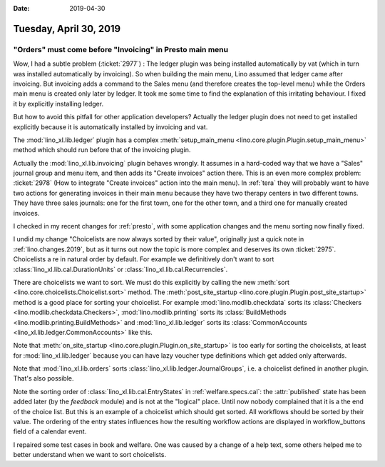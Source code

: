 :date: 2019-04-30

=======================
Tuesday, April 30, 2019
=======================

"Orders" must come before "Invoicing" in Presto main menu
=========================================================

Wow, I had a subtle problem (:ticket:`2977`) : The ledger plugin was being
installed automatically by vat (which in turn was installed automatically by
invoicing).  So when building the main menu, Lino assumed that ledger came
after invoicing.  But invoicing adds a command to the Sales menu (and therefore
creates the top-level menu) while the Orders main menu is created only later by
ledger.  It took me some time to find the explanation of this irritating
behaviour. I fixed it by explicitly installing ledger.

But how to avoid this pitfall for other application developers? Actually the
ledger plugin does not need to get installed explicitly because it is
automatically installed by invoicing and vat.

The :mod:`lino_xl.lib.ledger` plugin has a complex :meth:`setup_main_menu
<lino.core.plugin.Plugin.setup_main_menu>` method which should run before that
of the invoicing plugin.

Actually the :mod:`lino_xl.lib.invoicing` plugin behaves wrongly.  It assumes
in a hard-coded way that we have a "Sales" journal group and menu item, and
then adds its "Create invoices" action there.  This is an even more complex
problem: :ticket:`2978` (How to integrate "Create invoices" action into the
main menu). In :ref:`tera` they will probably want to have two actions for
generating invoices in their main menu because they have two therapy centers in
two different towns.  They have three sales journals: one for the first town,
one for the other town, and a third one for manually created invoices.

I checked in my recent changes for :ref:`presto`, with some application changes
and the menu sorting now finally fixed.

I undid my change "Choicelists are now always sorted by their value",
originally just a quick note in :ref:`lino.changes.2019`, but as it turns out
now the topic is more complex and deserves its own :ticket:`2975`.
Choicelists a re in natural order by default. For example
we
definitively don't want to sort
:class:`lino_xl.lib.cal.DurationUnits` or
:class:`lino_xl.lib.cal.Recurrencies`.

There are choicelists we want to sort. We must do this explicitly by calling
the new :meth:`sort <lino.core.choicelists.Choicelist.sort>` method.
The :meth:`post_site_startup <lino.core.plugin.Plugin.post_site_startup>` method is a good place for
sorting your choicelist.
For example :mod:`lino.modlib.checkdata` sorts its
:class:`Checkers <lino.modlib.checkdata.Checkers>`,
:mod:`lino.modlib.printing` sorts its
:class:`BuildMethods <lino.modlib.printing.BuildMethods>`
and
:mod:`lino_xl.lib.ledger` sorts its :class:`CommonAccounts
<lino_xl.lib.ledger.CommonAccounts>` like this.

Note that :meth:`on_site_startup <lino.core.plugin.Plugin.on_site_startup>` is
too early for sorting the choicelists, at least for :mod:`lino_xl.lib.ledger`
because you can have lazy voucher type definitions which get added only
afterwards.

Note that :mod:`lino_xl.lib.orders` sorts
:class:`lino_xl.lib.ledger.JournalGroups`, i.e. a choicelist defined in another
plugin. That's also possible.

Note the sorting order of :class:`lino_xl.lib.cal.EntryStates` in
:ref:`welfare.specs.cal`: the :attr:`published` state has been added later (by
the `feedback` module) and is not at the "logical" place. Until now nobody
complained that it is a the end of the choice list.  But this is an example of
a choicelist which should get sorted.  All workflows should be sorted by their
value.  The ordering of the entry states influences how the resulting workflow
actions are displayed in workflow_buttons field of a calendar event.

I repaired some test cases in book and welfare.  One was caused by a change of
a help text, some others helped me to better understand when we want to sort
choicelists.

